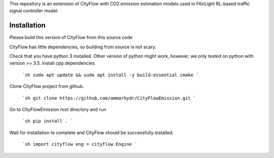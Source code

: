This repository is an extension of CityFlow with CO2 emission estimation models used in FAirLight RL-based traffic signal controller model.

Installation
-----

Please build this version of CityFlow from this source code


CityFlow has little dependencies, so building from source is not scary.

Check that you have python 3 installed. Other version of python might work, however, we only tested on python with version >= 3.5.
Install cpp dependencies

  ```sh
  sudo apt update && sudo apt install -y build-essential cmake
  ```

Clone CityFlow project from github.

  ```sh
  git clone https://github.com/ammarhydr/CityFlowEmission.git
  ```

Go to CityFlowEmission root directory and run

  ```sh
  pip install .
  ```

Wait for installation to complete and CityFlow should be successfully installed.

  ```sh
  import cityflow
  eng = cityflow.Engine
  ```
